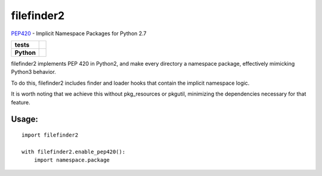 filefinder2
===========

`PEP420 <https://www.python.org/dev/peps/pep-0420/>`_ - Implicit Namespace Packages for Python 2.7

.. start-badges

.. list-table::
    :stub-columns: 1

    * - tests
      - |travis| |requires| |landscape|
    * - Python
      - |version| |downloads| |wheel| |supported-versions| |supported-implementations|

.. |travis| image:: https://travis-ci.org/asmodehn/filefinder2.svg?branch=master
    :alt: Travis-CI Build Status
    :target: https://travis-ci.org/asmodehn/filefinder2

.. |requires| image:: https://requires.io/github/asmodehn/filefinder2/requirements.svg?branch=master
    :alt: Requirements Status
    :target: hhttps://requires.io/github/asmodehn/filefinder2/requirements/?branch=master

.. |landscape| image:: https://landscape.io/github/asmodehn/filefinder2/master/landscape.svg?style=flat
    :target: hhttps://landscape.io/github/asmodehn/filefinder2/master
    :alt: Code Quality Status

.. |version| image:: https://img.shields.io/pypi/v/filefinder2.svg?style=flat
    :alt: PyPI Package latest release
    :target: https://pypi.python.org/pypi/filefinder2

.. |downloads| image:: https://img.shields.io/pypi/dm/filefinder2.svg?style=flat
    :alt: PyPI Package monthly downloads
    :target: https://pypi.python.org/pypi/filefinder2

.. |wheel| image:: https://img.shields.io/pypi/wheel/filefinder2.svg?style=flat
    :alt: PyPI Wheel
    :target: https://pypi.python.org/pypi/filefinder2

.. |supported-versions| image:: https://img.shields.io/pypi/pyversions/filefinder2.svg?style=flat
    :alt: Supported versions
    :target: https://pypi.python.org/pypi/filefinder2

.. |supported-implementations| image:: https://img.shields.io/pypi/implementation/filefinder2.svg?style=flat
    :alt: Supported implementations
    :target: https://pypi.python.org/pypi/filefinder2

.. end-badges


filefinder2 implements PEP 420 in Python2, and make every directory a namespace package, effectively mimicking Python3 behavior.

To do this, filefinder2 includes finder and loader hooks that contain the implicit namespace logic.

It is worth noting that we achieve this without pkg_resources or pkgutil, minimizing the dependencies necessary for that feature.

Usage:
------
::

    import filefinder2

    with filefinder2.enable_pep420():
        import namespace.package


